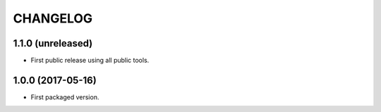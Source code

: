 CHANGELOG
=========

1.1.0 (unreleased)
------------------

- First public release using all public tools.


1.0.0 (2017-05-16)
------------------

- First packaged version.
